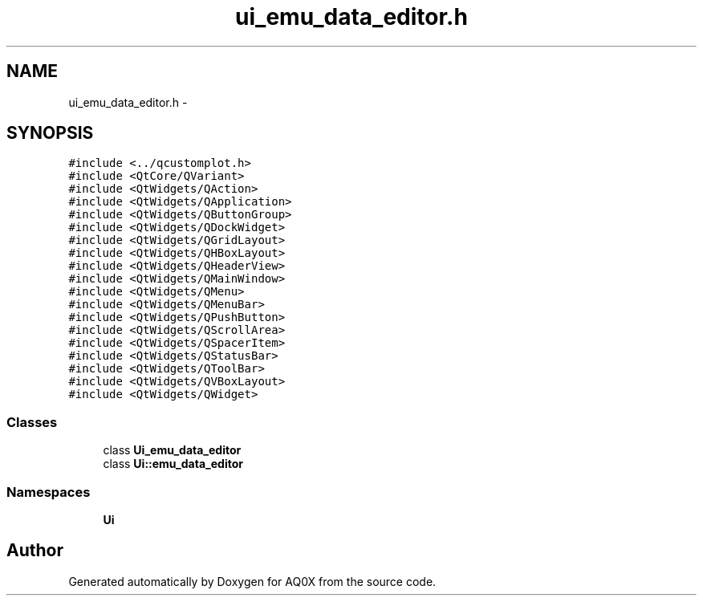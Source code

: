.TH "ui_emu_data_editor.h" 3 "Thu Oct 30 2014" "Version V0.0" "AQ0X" \" -*- nroff -*-
.ad l
.nh
.SH NAME
ui_emu_data_editor.h \- 
.SH SYNOPSIS
.br
.PP
\fC#include <\&.\&./qcustomplot\&.h>\fP
.br
\fC#include <QtCore/QVariant>\fP
.br
\fC#include <QtWidgets/QAction>\fP
.br
\fC#include <QtWidgets/QApplication>\fP
.br
\fC#include <QtWidgets/QButtonGroup>\fP
.br
\fC#include <QtWidgets/QDockWidget>\fP
.br
\fC#include <QtWidgets/QGridLayout>\fP
.br
\fC#include <QtWidgets/QHBoxLayout>\fP
.br
\fC#include <QtWidgets/QHeaderView>\fP
.br
\fC#include <QtWidgets/QMainWindow>\fP
.br
\fC#include <QtWidgets/QMenu>\fP
.br
\fC#include <QtWidgets/QMenuBar>\fP
.br
\fC#include <QtWidgets/QPushButton>\fP
.br
\fC#include <QtWidgets/QScrollArea>\fP
.br
\fC#include <QtWidgets/QSpacerItem>\fP
.br
\fC#include <QtWidgets/QStatusBar>\fP
.br
\fC#include <QtWidgets/QToolBar>\fP
.br
\fC#include <QtWidgets/QVBoxLayout>\fP
.br
\fC#include <QtWidgets/QWidget>\fP
.br

.SS "Classes"

.in +1c
.ti -1c
.RI "class \fBUi_emu_data_editor\fP"
.br
.ti -1c
.RI "class \fBUi::emu_data_editor\fP"
.br
.in -1c
.SS "Namespaces"

.in +1c
.ti -1c
.RI " \fBUi\fP"
.br
.in -1c
.SH "Author"
.PP 
Generated automatically by Doxygen for AQ0X from the source code\&.
